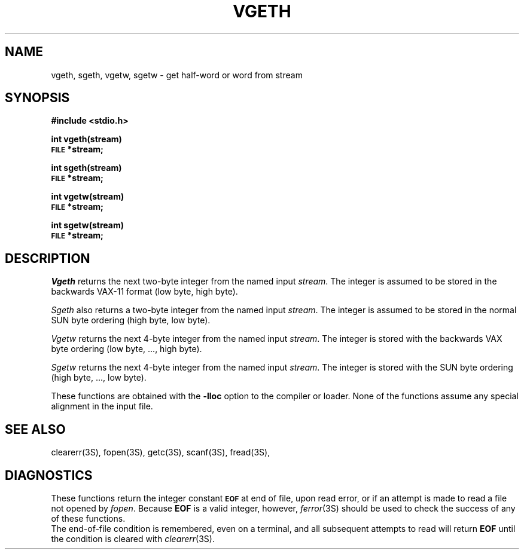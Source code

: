 .TH VGETH 3 "NU Geology" "February 15, 1988"
.SH NAME
vgeth, sgeth, vgetw, sgetw \- get half-word or word from stream
.SH SYNOPSIS
.B #include <stdio.h>
.PP
.B int vgeth(stream)
.br
.SM
.B FILE
.B *stream;
.PP
.B int sgeth(stream)
.br
.SM
.B FILE
.B *stream;
.PP
.B int vgetw(stream)
.br
.SM
.B FILE
.B *stream;
.PP
.B int sgetw(stream)
.br
.SM
.B FILE
.B *stream;
.SH DESCRIPTION
.I Vgeth
returns the next two-byte integer from the named input
.IR stream .
The integer is assumed to be stored in the backwards
VAX-11 format (low byte, high byte).
.PP
.I Sgeth
also returns a two-byte integer from the named input
.IR stream .
The integer is assumed to be stored in the normal SUN byte ordering
(high byte, low byte).
.PP
.I Vgetw
returns the next 4-byte integer from the named input
.IR stream .
The integer is stored with the backwards
VAX byte ordering (low byte, ..., high byte).
.PP
.I Sgetw
returns the next 4-byte integer from the named input
.IR stream .
The integer is stored with the SUN byte ordering (high byte, ..., low byte).
.PP
These functions are obtained with the
.B \-lloc
option to the compiler or loader.
None of the functions assume any special alignment in the input file.
.SH "SEE ALSO"
clearerr(3S),
fopen(3S),
getc(3S),
scanf(3S),
fread(3S),
.SH DIAGNOSTICS
These functions return the integer constant
.SM
.B EOF
at end of file, upon read error,
or if an attempt is made to read a file not opened by
.IR fopen .
Because
.B EOF
is a valid integer, however,
.IR ferror (3S)
should be used to check the success of any of these functions.
.br
The end-of-file condition is remembered,
even on a terminal,
and all subsequent attempts to read will return
.B EOF
until the condition is cleared with
.IR clearerr (3S).
